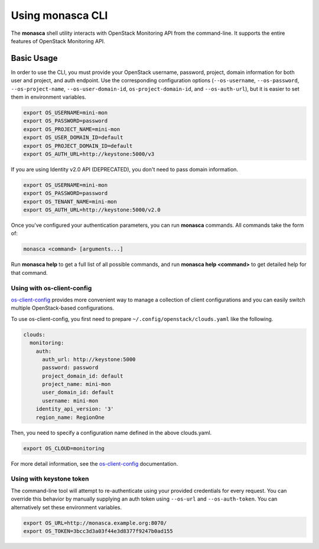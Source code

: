 =================
Using monasca CLI
=================

The **monasca** shell utility interacts with OpenStack Monitoring API from the
command-line. It supports the entire features of OpenStack Monitoring API.

Basic Usage
-----------

In order to use the CLI, you must provide your OpenStack username, password,
project, domain information for both user and project, and auth endpoint. Use
the corresponding configuration options (``--os-username``, ``--os-password``,
``--os-project-name``, ``--os-user-domain-id``, ``os-project-domain-id``, and
``--os-auth-url``), but it is easier to set them in environment variables.

.. code-block:: shell

    export OS_USERNAME=mini-mon
    export OS_PASSWORD=password
    export OS_PROJECT_NAME=mini-mon
    export OS_USER_DOMAIN_ID=default
    export OS_PROJECT_DOMAIN_ID=default
    export OS_AUTH_URL=http://keystone:5000/v3

If you are using Identity v2.0 API (DEPRECATED), you don't need to pass domain
information.

.. code-block:: shell

    export OS_USERNAME=mini-mon
    export OS_PASSWORD=password
    export OS_TENANT_NAME=mini-mon
    export OS_AUTH_URL=http://keystone:5000/v2.0

Once you've configured your authentication parameters, you can run **monasca**
commands.  All commands take the form of:

.. code-block:: text

    monasca <command> [arguments...]

Run **monasca help** to get a full list of all possible commands, and run
**monasca help <command>** to get detailed help for that command.

Using with os-client-config
~~~~~~~~~~~~~~~~~~~~~~~~~~~

`os-client-config <https://docs.openstack.org/os-client-config/latest/>`_
provides more convenient way to manage a collection of client configurations
and you can easily switch multiple OpenStack-based configurations.

To use os-client-config, you first need to prepare
``~/.config/openstack/clouds.yaml`` like the following.

.. code-block:: yaml

    clouds:
      monitoring:
        auth:
          auth_url: http://keystone:5000
          password: password
          project_domain_id: default
          project_name: mini-mon
          user_domain_id: default
          username: mini-mon
        identity_api_version: '3'
        region_name: RegionOne

Then, you need to specify a configuration name defined in the above
clouds.yaml.

.. code-block:: shell

    export OS_CLOUD=monitoring

For more detail information, see the
`os-client-config <https://docs.openstack.org/os-client-config/latest/>`_
documentation.

Using with keystone token
~~~~~~~~~~~~~~~~~~~~~~~~~

The command-line tool will attempt to re-authenticate using your provided
credentials for every request. You can override this behavior by manually
supplying an auth token using ``--os-url`` and ``--os-auth-token``. You can
alternatively set these environment variables.

.. code-block:: shell

    export OS_URL=http://monasca.example.org:8070/
    export OS_TOKEN=3bcc3d3a03f44e3d8377f9247b0ad155
